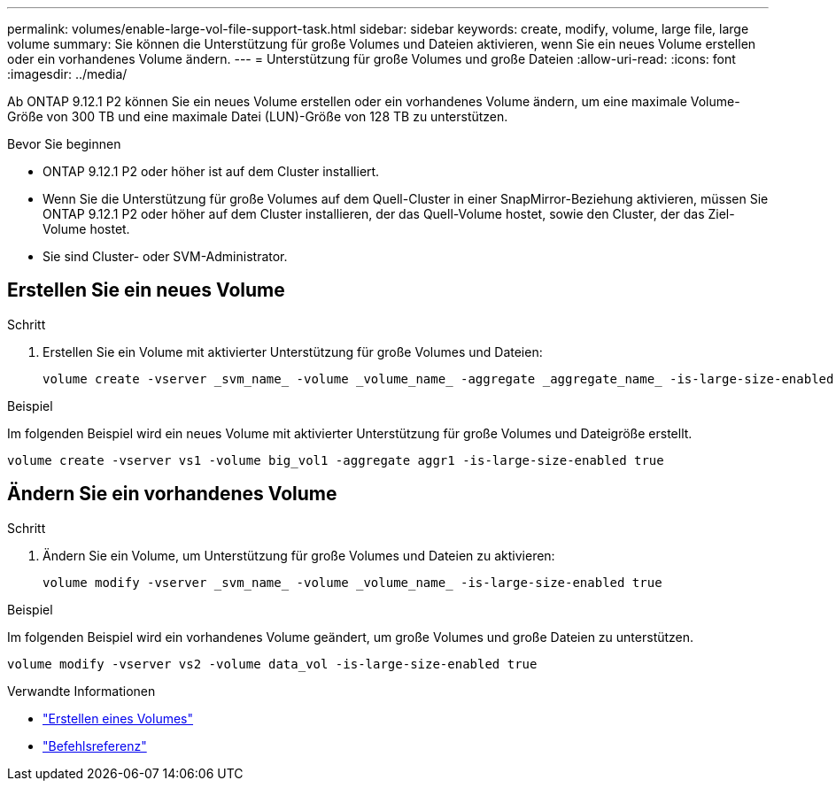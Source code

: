 ---
permalink: volumes/enable-large-vol-file-support-task.html 
sidebar: sidebar 
keywords: create, modify, volume, large file, large volume 
summary: Sie können die Unterstützung für große Volumes und Dateien aktivieren, wenn Sie ein neues Volume erstellen oder ein vorhandenes Volume ändern. 
---
= Unterstützung für große Volumes und große Dateien
:allow-uri-read: 
:icons: font
:imagesdir: ../media/


[role="lead"]
Ab ONTAP 9.12.1 P2 können Sie ein neues Volume erstellen oder ein vorhandenes Volume ändern, um eine maximale Volume-Größe von 300 TB und eine maximale Datei (LUN)-Größe von 128 TB zu unterstützen.

.Bevor Sie beginnen
* ONTAP 9.12.1 P2 oder höher ist auf dem Cluster installiert.
* Wenn Sie die Unterstützung für große Volumes auf dem Quell-Cluster in einer SnapMirror-Beziehung aktivieren, müssen Sie ONTAP 9.12.1 P2 oder höher auf dem Cluster installieren, der das Quell-Volume hostet, sowie den Cluster, der das Ziel-Volume hostet.
* Sie sind Cluster- oder SVM-Administrator.




== Erstellen Sie ein neues Volume

.Schritt
. Erstellen Sie ein Volume mit aktivierter Unterstützung für große Volumes und Dateien:
+
[source, cli]
----
volume create -vserver _svm_name_ -volume _volume_name_ -aggregate _aggregate_name_ -is-large-size-enabled true
----


.Beispiel
Im folgenden Beispiel wird ein neues Volume mit aktivierter Unterstützung für große Volumes und Dateigröße erstellt.

[listing]
----
volume create -vserver vs1 -volume big_vol1 -aggregate aggr1 -is-large-size-enabled true
----


== Ändern Sie ein vorhandenes Volume

.Schritt
. Ändern Sie ein Volume, um Unterstützung für große Volumes und Dateien zu aktivieren:
+
[source, cli]
----
volume modify -vserver _svm_name_ -volume _volume_name_ -is-large-size-enabled true
----


.Beispiel
Im folgenden Beispiel wird ein vorhandenes Volume geändert, um große Volumes und große Dateien zu unterstützen.

[listing]
----
volume modify -vserver vs2 -volume data_vol -is-large-size-enabled true
----
.Verwandte Informationen
* link:https://docs.netapp.com/us-en/ontap/volumes/create-volume-task.html["Erstellen eines Volumes"]
* link:https://docs.netapp.com/us-en/ontap-cli/["Befehlsreferenz"]

